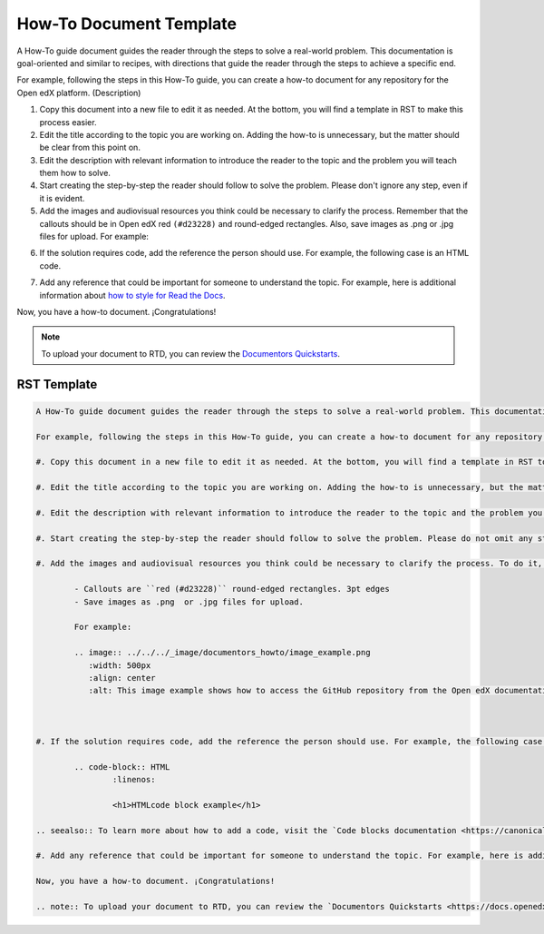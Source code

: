 .. _How To:

How-To Document Template
########################

A How-To guide document guides the reader through the steps to solve a real-world problem. This documentation is goal-oriented and similar to recipes, with directions that guide the reader through the steps to achieve a specific end.

For example, following the steps in this How-To guide, you can create a how-to document for any repository for the Open edX platform. (Description)

1. Copy this document into a new file to edit it as needed. At the bottom, you will find a template in RST to make this process easier.

2. Edit the title according to the topic you are working on. Adding the how-to is unnecessary, but the matter should be clear from this point on.

3. Edit the description with relevant information to introduce the reader to the topic and the problem you will teach them how to solve.

4. Start creating the step-by-step the reader should follow to solve the problem. Please don't ignore any step, even if it is evident. 

5. Add the images and audiovisual resources you think could be necessary to clarify the process. Remember that  the callouts should be in Open edX red ``(#d23228)`` and round-edged rectangles. Also, save images as .png  or .jpg files for upload. For example:

.. image:: ../_image/documentors_howto/image_example.png
	:width: 500px
	:align: center
	:alt: This image example shows how to access the GitHub repository from the Open edX documentation repository.

6. If the solution requires code, add the reference the person should use. For example, the following case is an HTML code.

.. code:: HTML
   :linenos:

   <h1>HTMLcode block example</h1>

.. seealso:: To learn more about how to add a code, visit the `Code blocks documentation <https://canonical-documentation-with-sphinx-and-readthedocscom.readthedocs-hosted.com/style-guide/#code-blocks>`_.

7. Add any reference that could be important for someone to understand the topic. For example, here is additional information about `how to style for Read the Docs <https://canonical-documentation-with-sphinx-and-readthedocscom.readthedocs-hosted.com/style-guide/>`_.

Now, you have a how-to document. ¡Congratulations! 

.. note:: To upload your document to RTD, you can review the `Documentors Quickstarts <https://docs.openedx.org/en/latest/documentors/quickstarts/index.html#>`_.

RST Template
************

.. code-block:: RST

		A How-To guide document guides the reader through the steps to solve a real-world problem. This documentation is goal-oriented and similar to recipes, with directions that guide the reader through the steps to achieve a specific end.

		For example, following the steps in this How-To guide, you can create a how-to document for any repository for the Open edX platform. (Description)

		#. Copy this document in a new file to edit it as needed. At the bottom, you will find a template in RST to make this process easier.

		#. Edit the title according to the topic you are working on. Adding the how-to is unnecessary, but the matter should be clear from this point on.

		#. Edit the description with relevant information to introduce the reader to the topic and the problem you will teach them how to solve.

		#. Start creating the step-by-step the reader should follow to solve the problem. Please do not omit any step, even if it is evident. 

		#. Add the images and audiovisual resources you think could be necessary to clarify the process. To do it, follow these parameters: 

			- Callouts are ``red (#d23228)`` round-edged rectangles. 3pt edges
			- Save images as .png  or .jpg files for upload.

			For example:

			.. image:: ../../../_image/documentors_howto/image_example.png
			   :width: 500px
			   :align: center
			   :alt: This image example shows how to access the GitHub repository from the Open edX documentation repository.



		#. If the solution requires code, add the reference the person should use. For example, the following case is an HTML code.

			.. code-block:: HTML
				:linenos:

				<h1>HTMLcode block example</h1>

		.. seealso:: To learn more about how to add a code, visit the `Code blocks documentation <https://canonical-documentation-with-sphinx-and-readthedocscom.readthedocs-hosted.com/style-guide/#code-blocks>`_.

		#. Add any reference that could be important for someone to understand the topic. For example, here is additional information about `how to style for Read the Docs <https://canonical-documentation-with-sphinx-and-readthedocscom.readthedocs-hosted.com/style-guide/>`_

		Now, you have a how-to document. ¡Congratulations! 

		.. note:: To upload your document to RTD, you can review the `Documentors Quickstarts <https://docs.openedx.org/en/latest/documentors/quickstarts/index.html#>`_.

